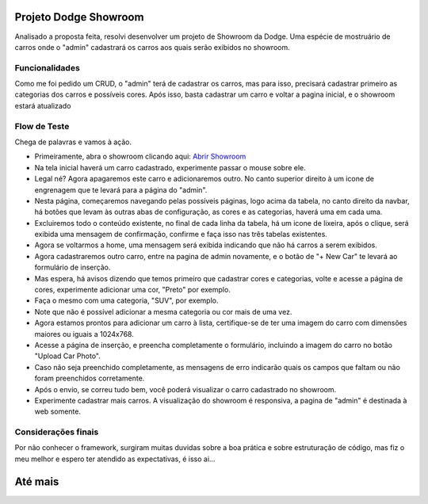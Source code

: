 ###################
Projeto Dodge Showroom
###################

Analisado a proposta feita, resolvi desenvolver um projeto de Showroom da Dodge. Uma espécie de mostruário de carros onde o "admin" cadastrará os carros aos quais serão exibidos no showroom.

*******************
Funcionalidades
*******************

Como me foi pedido um CRUD, o "admin" terá de cadastrar os carros, mas para isso, precisará cadastrar primeiro as categorias dos carros e possíveis cores. Após isso, basta cadastrar um carro e voltar a pagina inicial, e o showroom estará atualizado

**************************
Flow de Teste
**************************

Chega de palavras e vamos à ação. 

-  Primeiramente, abra o showroom clicando aqui: `Abrir Showroom <http://dodgeshow-dodgeshow.apps.us-east-2.online-starter.openshift.com>`_
-  Na tela inicial haverá um carro cadastrado, experimente passar o mouse sobre ele.
-  Legal né? Agora apagaremos este carro e adicionaremos outro. No canto superior direito à um icone de engrenagem que te levará para a página do "admin".
-  Nesta página, começaremos navegando pelas possíveis páginas, logo acima da tabela, no canto direito da navbar, há botões que levam às outras abas de configuração, as cores e as categorias, haverá uma em cada uma.
-  Excluiremos todo o conteúdo existente, no final de cada linha da tabela, há um icone de lixeira, após o clique, será exibida uma mensagem de confirmação, confirme e faça isso nas três tabelas existentes.
-  Agora se voltarmos a home, uma mensagem será exibida indicando que não há carros a serem exibidos.
-  Agora cadastraremos outro carro, entre na pagina de admin novamente, e o botão de "+ New Car" te levará ao formulário de inserção.
-  Mas espera, há avisos dizendo que temos primeiro que cadastrar cores e categorias, volte e acesse a página de cores, experimente adicionar uma cor, "Preto" por exemplo.
-  Faça o mesmo com uma categoria, "SUV", por exemplo.
-  Note que não é possível adicionar a mesma categoria ou cor mais de uma vez.
-  Agora estamos prontos para adicionar um carro à lista, certifique-se de ter uma imagem do carro com dimensões maiores ou iguais a 1024x768.
-  Acesse a página de inserção, e preencha completamente o formulário, incluindo a imagem do carro no botão "Upload Car Photo".
-  Caso não seja preenchido completamente, as mensagens de erro indicarão quais os campos que faltam ou não foram preenchidos corretamente.
-  Após o envio, se correu tudo bem, você poderá visualizar o carro cadastrado no showroom.
-  Experimente cadastrar mais carros. A visualização do showroom é responsiva, a pagina de "admin" é destinada à web somente.

**************************
Considerações finais
**************************

Por não conhecer o framework, surgiram muitas duvidas sobre a boa prática e sobre estruturação de código, mas fiz o meu melhor e espero ter atendido as expectativas, é isso ai...

###################
Até mais
###################
